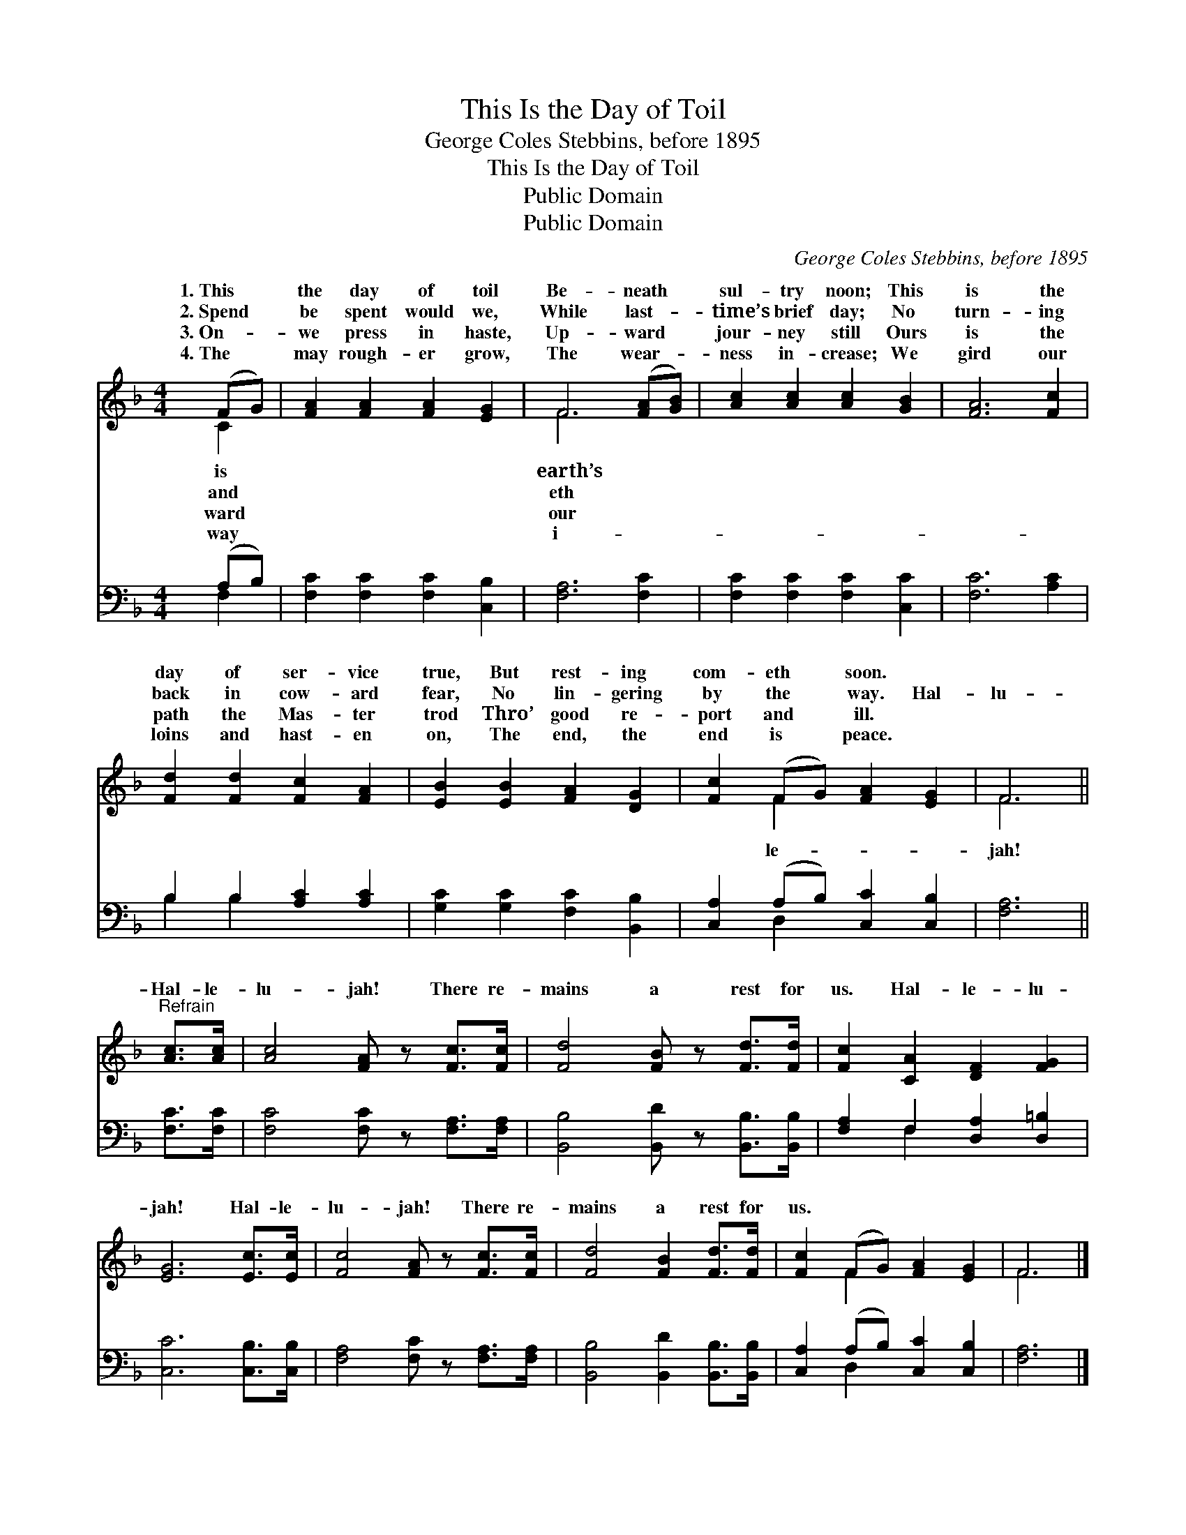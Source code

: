 X:1
T:This Is the Day of Toil
T:George Coles Stebbins, before 1895
T:This Is the Day of Toil
T:Public Domain
T:Public Domain
C:George Coles Stebbins, before 1895
Z:Public Domain
%%score ( 1 2 ) ( 3 4 )
L:1/8
M:4/4
K:F
V:1 treble 
V:2 treble 
V:3 bass 
V:4 bass 
V:1
 (FG) | [FA]2 [FA]2 [FA]2 [EG]2 | F6 ([FA][GB]) | [Ac]2 [Ac]2 [Ac]2 [GB]2 | [FA]6 [Fc]2 | %5
w: 1.~This *|the day of toil|Be- neath *|sul- try noon; This|is the|
w: 2.~Spend *|be spent would we,|While last- *|time’s brief day; No|turn- ing|
w: 3.~On- *|we press in haste,|Up- ward *|jour- ney still Ours|is the|
w: 4.~The *|may rough- er grow,|The wear- *|ness in- crease; We|gird our|
 [Fd]2 [Fd]2 [Fc]2 [FA]2 | [EB]2 [EB]2 [FA]2 [DG]2 | [Fc]2 (FG) [FA]2 [EG]2 | F6 || %9
w: day of ser- vice|true, But rest- ing|com- eth * soon. *||
w: back in cow- ard|fear, No lin- gering|by the * way. Hal-|lu-|
w: path the Mas- ter|trod Thro’ good re-|port and * ill. *||
w: loins and hast- en|on, The end, the|end is * peace. *||
"^Refrain" [Ac]>[Ac] | [Ac]4 [FA] z [Fc]>[Fc] | [Fd]4 [FB] z [Fd]>[Fd] | [Fc]2 [CA]2 [DF]2 [FG]2 | %13
w: ||||
w: Hal- le-|lu- jah! There re-|mains a rest for|us. Hal- le- lu-|
w: ||||
w: ||||
 [EG]6 [Ec]>[Ec] | [Fc]4 [FA] z [Fc]>[Fc] | [Fd]4 [FB]2 [Fd]>[Fd] | [Fc]2 (FG) [FA]2 [EG]2 | F6 |] %18
w: |||||
w: jah! Hal- le-|lu- jah! There re-|mains a rest for|us. * * * *||
w: |||||
w: |||||
V:2
 C2 | x8 | F6 x2 | x8 | x8 | x8 | x8 | x2 F2 x4 | F6 || x2 | x8 | x8 | x8 | x8 | x8 | x8 | %16
w: is||earth’s||||||||||||||
w: and||eth|||||le-|jah!||||||||
w: ward||our||||||||||||||
w: way||i-||||||||||||||
 x2 F2 x4 | F6 |] %18
w: ||
w: ||
w: ||
w: ||
V:3
 (A,B,) | [F,C]2 [F,C]2 [F,C]2 [C,B,]2 | [F,A,]6 [F,C]2 | [F,C]2 [F,C]2 [F,C]2 [C,C]2 | %4
 [F,C]6 [A,C]2 | B,2 B,2 [A,C]2 [A,C]2 | [G,C]2 [G,C]2 [F,C]2 [B,,B,]2 | %7
 [C,A,]2 (A,B,) [C,C]2 [C,B,]2 | [F,A,]6 || [F,C]>[F,C] | [F,C]4 [F,C] z [F,A,]>[F,A,] | %11
 [B,,B,]4 [B,,D] z [B,,B,]>[B,,B,] | [F,A,]2 F,2 [D,A,]2 [D,=B,]2 | [C,C]6 [C,B,]>[C,B,] | %14
 [F,A,]4 [F,C] z [F,A,]>[F,A,] | [B,,B,]4 [B,,D]2 [B,,B,]>[B,,B,] | [C,A,]2 (A,B,) [C,C]2 [C,B,]2 | %17
 [F,A,]6 |] %18
V:4
 F,2 | x8 | x8 | x8 | x8 | B,2 B,2 x4 | x8 | x2 D,2 x4 | x6 || x2 | x8 | x8 | x2 F,2 x4 | x8 | x8 | %15
 x8 | x2 D,2 x4 | x6 |] %18

